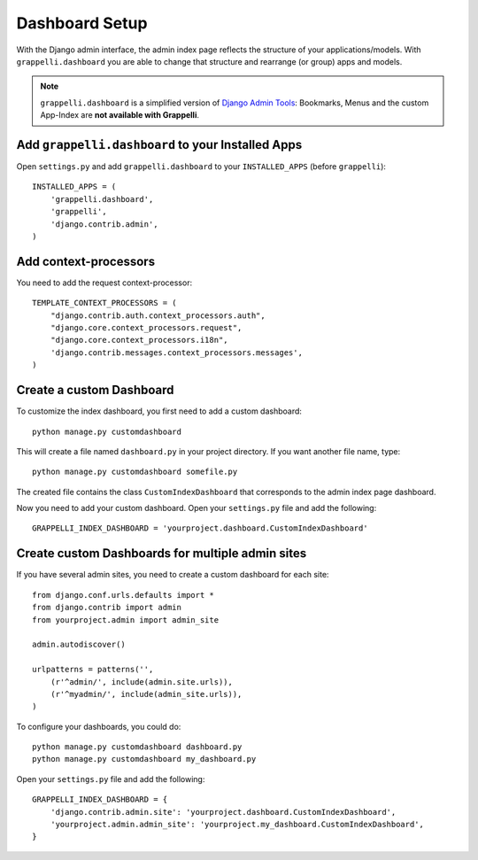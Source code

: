 .. |grappelli| replace:: Grappelli
.. |filebrowser| replace:: FileBrowser

.. _dashboard_setup:

Dashboard Setup
===============

.. versionadded:: 2.3

With the Django admin interface, the admin index page reflects the structure of your applications/models. With ``grappelli.dashboard`` you are able to change that structure and rearrange (or group) apps and models.

.. note::
    ``grappelli.dashboard`` is a simplified version of `Django Admin Tools <http://packages.python.org/django-admin-tools/>`_: Bookmarks, Menus and the custom App-Index are **not available with Grappelli**.

Add ``grappelli.dashboard`` to your Installed Apps
--------------------------------------------------

Open ``settings.py`` and add ``grappelli.dashboard`` to your ``INSTALLED_APPS`` (before ``grappelli``)::

    INSTALLED_APPS = (
        'grappelli.dashboard',
        'grappelli',
        'django.contrib.admin',
    )

Add context-processors
----------------------

You need to add the request context-processor::

    TEMPLATE_CONTEXT_PROCESSORS = (
        "django.contrib.auth.context_processors.auth",
        "django.core.context_processors.request",
        "django.core.context_processors.i18n",
        'django.contrib.messages.context_processors.messages',
    )

Create a custom Dashboard
-------------------------

To customize the index dashboard, you first need to add a custom dashboard::
    
    python manage.py customdashboard

This will create a file named ``dashboard.py`` in your project directory.
If you want another file name, type::

    python manage.py customdashboard somefile.py

The created file contains the class ``CustomIndexDashboard`` that corresponds to the admin index page dashboard.

Now you need to add your custom dashboard.
Open your ``settings.py`` file and add the following::

    GRAPPELLI_INDEX_DASHBOARD = 'yourproject.dashboard.CustomIndexDashboard'

Create custom Dashboards for multiple admin sites
-------------------------------------------------

If you have several admin sites, you need to create a custom dashboard for each site::

    from django.conf.urls.defaults import *
    from django.contrib import admin
    from yourproject.admin import admin_site

    admin.autodiscover()

    urlpatterns = patterns('',
        (r'^admin/', include(admin.site.urls)),
        (r'^myadmin/', include(admin_site.urls)),
    )

To configure your dashboards, you could do::

    python manage.py customdashboard dashboard.py
    python manage.py customdashboard my_dashboard.py

Open your ``settings.py`` file and add the following::

    GRAPPELLI_INDEX_DASHBOARD = {
        'django.contrib.admin.site': 'yourproject.dashboard.CustomIndexDashboard',
        'yourproject.admin.admin_site': 'yourproject.my_dashboard.CustomIndexDashboard',
    }


